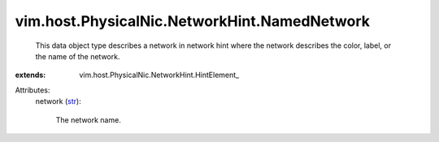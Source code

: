 
vim.host.PhysicalNic.NetworkHint.NamedNetwork
=============================================
  This data object type describes a network in network hint where the network describes the color, label, or the name of the network.
:extends: vim.host.PhysicalNic.NetworkHint.HintElement_

Attributes:
    network (`str <https://docs.python.org/2/library/stdtypes.html>`_):

       The network name.
